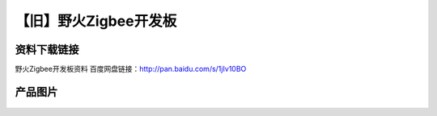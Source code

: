 
【旧】野火Zigbee开发板
=========================

资料下载链接
------------

野火Zigbee开发板资料 百度网盘链接：http://pan.baidu.com/s/1jIv10BO

产品图片
--------

.. figure:: media/野火Zigbee开发板.jpg
   :alt: 野火Zigbee开发板


